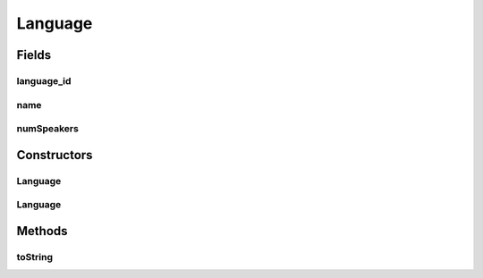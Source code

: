 .. java:import:: android.arch.persistence.room Embedded

.. java:import:: android.arch.persistence.room Entity

.. java:import:: android.arch.persistence.room PrimaryKey

.. java:import:: java.io Serializable

.. java:import:: java.math BigInteger

Language
========

.. java:package:: org.codethechange.culturemesh.models
   :noindex:

.. java:type:: @Entity public class Language implements Serializable

   Created by nathaniel on 11/10/17.

Fields
------
language_id
^^^^^^^^^^^

.. java:field:: @PrimaryKey public long language_id
   :outertype: Language

name
^^^^

.. java:field:: public String name
   :outertype: Language

numSpeakers
^^^^^^^^^^^

.. java:field:: public int numSpeakers
   :outertype: Language

Constructors
------------
Language
^^^^^^^^

.. java:constructor:: public Language(long id, String name, int numSpeakers)
   :outertype: Language

Language
^^^^^^^^

.. java:constructor:: public Language()
   :outertype: Language

Methods
-------
toString
^^^^^^^^

.. java:method:: public String toString()
   :outertype: Language

